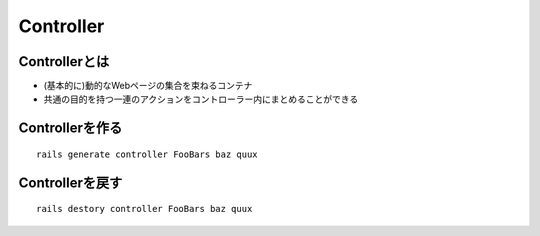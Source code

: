 ============
Controller
============

Controllerとは
================

* (基本的に)動的なWebページの集合を束ねるコンテナ
* 共通の目的を持つ一連のアクションをコントローラー内にまとめることができる


Controllerを作る
=================

::

  rails generate controller FooBars baz quux


Controllerを戻す
==================

::

  rails destory controller FooBars baz quux
